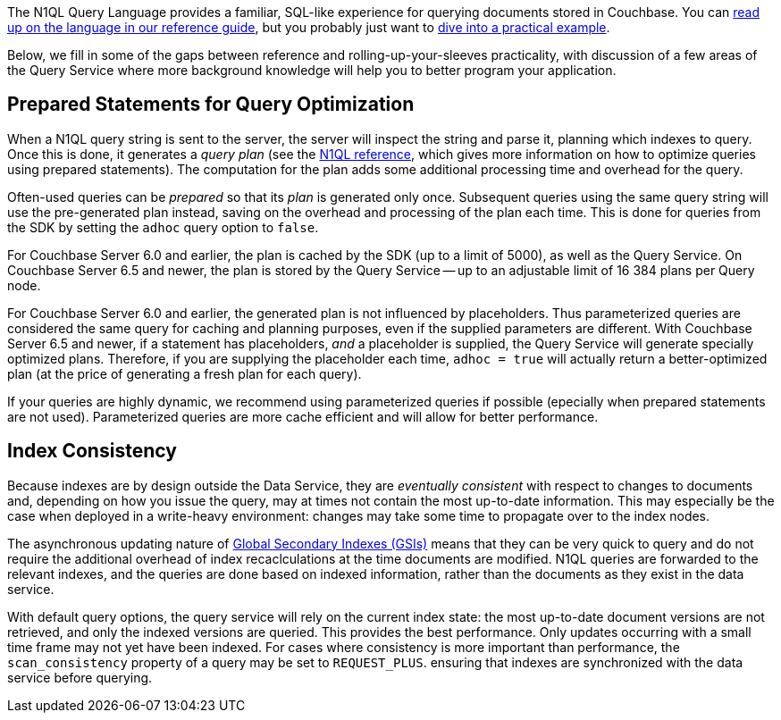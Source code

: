 // tag::intro[]
The N1QL Query Language provides a familiar, SQL-like experience for querying documents stored in Couchbase.
You can xref:6.5@server:n1ql:n1ql-language-reference/index.adoc[read up on the language in our reference guide], 
but you probably just want to xref:howtos:n1ql-queries-with-sdk.adoc[dive into a practical example].

Below, we fill in some of the gaps between reference and rolling-up-your-sleeves practicality,
with discussion of a few areas of the Query Service where more background knowledge will help you to better program your application.
// end::intro[]



// tag::prepared[]
== Prepared Statements for Query Optimization

When a N1QL query string is sent to the server, the server will inspect the string and parse it, planning which indexes to query.
Once this is done, it generates a _query plan_ (see the xref:server:n1ql:n1ql-language-reference/prepare.adoc[N1QL reference], which gives more information on how to optimize queries using prepared statements).
The computation for the plan adds some additional processing time and overhead for the query.

Often-used queries can be _prepared_ so that its _plan_ is generated only once.
Subsequent queries using the same query string will use the pre-generated plan instead, saving on the overhead and processing of the plan each time. 
This is done for queries from the SDK by setting the `adhoc` query option to `false`. 

For Couchbase Server 6.0 and earlier, the plan is cached by the SDK (up to a limit of 5000), as well as the Query Service. 
On Couchbase Server 6.5 and newer, the plan is stored by the Query Service -- up to an adjustable limit of 16 384 plans per Query node. 

For Couchbase Server 6.0 and earlier, the generated plan is not influenced by placeholders. 
Thus parameterized queries are considered the same query for caching and planning purposes, even if the supplied parameters are different.
With Couchbase Server 6.5 and newer, if a statement has placeholders, _and_ a placeholder is supplied, the Query Service will generate specially optimized plans.
Therefore, if you are supplying the placeholder each time, `adhoc = true` will actually return a better-optimized plan (at the price of generating a fresh plan for each query).

If your queries are highly dynamic, we recommend using parameterized queries if possible (epecially when prepared statements are not used). 
Parameterized queries are more cache efficient and will allow for better performance. 
// end::prepared[]



// tag::index-build[]
// end::index-build[]




// tag::index-consistency[]
== Index Consistency

Because indexes are by design outside the Data Service, they are _eventually consistent_ with respect to changes to documents 
and, depending on how you issue the query, may at times not contain the most up-to-date information.
This may especially be the case when deployed in a write-heavy environment: changes may take some time to propagate over to the index nodes.

The asynchronous updating nature of xref:6.5@server:learn:services-and-indexes/indexes/global-secondary-indexes.adoc[Global Secondary Indexes (GSIs)] means that they can be very quick to query and do not require the additional overhead of index recaclculations at the time documents are modified.
N1QL queries are forwarded to the relevant indexes, and the queries are done based on indexed information, rather than the documents as they exist in the data service.

With default query options, the query service will rely on the current index state: 
the most up-to-date document versions are not retrieved, and only the indexed versions are queried.
This provides the best performance.
Only updates occurring with a small time frame may not yet have been indexed.
For cases where consistency is more important than performance, the `scan_consistency` property of a query may be set to `REQUEST_PLUS`.
ensuring that indexes are synchronized with the data service before querying.
// end::index-consistency[]

